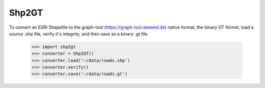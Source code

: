 Shp2GT
------

To convert an ESRI Shapefile to the graph-tool (https://graph-tool.skewed.de)
native format, the binary GT format, load a source .shp file, verify it's
integrity, and then save as a binary .gt file.

    >>> import shp2gt
    >>> converter = Shp2GT()
    >>> converter.load('~/data/roads.shp')
    >>> converter.verify()
    >>> converter.save('~/data/roads.gt')


